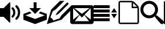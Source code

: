 SplineFontDB: 3.0
FontName: icomoon
FullName: icomoon
FamilyName: icomoon
Weight: Book
Version: 1.0
ItalicAngle: 0
UnderlinePosition: 0
UnderlineWidth: 0
Ascent: 480
Descent: 32
InvalidEm: 0
sfntRevision: 0x00010000
LayerCount: 2
Layer: 0 1 "Back" 1
Layer: 1 1 "Fore" 0
XUID: [1021 701 -991609177 8365345]
StyleMap: 0x0040
FSType: 8
OS2Version: 1
OS2_WeightWidthSlopeOnly: 0
OS2_UseTypoMetrics: 0
CreationTime: 1367360136
ModificationTime: 1487443057
PfmFamily: 17
TTFWeight: 400
TTFWidth: 5
LineGap: 46
VLineGap: 0
Panose: 2 0 5 3 0 0 0 0 0 0
OS2TypoAscent: 480
OS2TypoAOffset: 0
OS2TypoDescent: -32
OS2TypoDOffset: 0
OS2TypoLinegap: 46
OS2WinAscent: 480
OS2WinAOffset: 0
OS2WinDescent: 32
OS2WinDOffset: 0
HheadAscent: 480
HheadAOffset: 0
HheadDescent: -32
HheadDOffset: 0
OS2SubXSize: 332
OS2SubYSize: 358
OS2SubXOff: 0
OS2SubYOff: 71
OS2SupXSize: 332
OS2SupYSize: 358
OS2SupXOff: 0
OS2SupYOff: 245
OS2StrikeYSize: 25
OS2StrikeYPos: 132
OS2Vendor: 'PfEd'
OS2CodePages: 80000001.00000000
OS2UnicodeRanges: 00000001.10000000.00000000.00000000
DEI: 91125
ShortTable: maxp 16
  1
  0
  10
  44
  6
  0
  0
  2
  0
  1
  1
  0
  64
  0
  0
  0
EndShort
LangName: 1033 "" "" "Regular" "FontForge 2.0 : icomoon : 1-5-2013" "" "Version 1.0"
GaspTable: 1 65535 2 0
Encoding: UnicodeBmp
UnicodeInterp: none
NameList: AGL For New Fonts
DisplaySize: -48
AntiAlias: 1
FitToEm: 0
WinInfo: 64 16 4
BeginChars: 65538 11

StartChar: .notdef
Encoding: 0 -1 0
AltUni2: 000000.ffffffff.0
Width: 512
Flags: W
LayerCount: 2
Fore
Validated: 1
EndChar

StartChar: .null
Encoding: 65536 -1 1
Width: 0
Flags: W
LayerCount: 2
Fore
Validated: 1
EndChar

StartChar: nonmarkingreturn
Encoding: 65537 -1 2
Width: 170
Flags: W
LayerCount: 2
Fore
Validated: 1
EndChar

StartChar: M
Encoding: 77 77 3
Width: 512
GlyphClass: 2
Flags: W
LayerCount: 2
Fore
SplineSet
0 288 m 1,0,-1
 352 288 l 1,1,-1
 352 224 l 1,2,-1
 0 224 l 1,3,-1
 0 288 l 1,0,-1
0 384 m 1,4,-1
 352 384 l 1,5,-1
 352 320 l 1,6,-1
 0 320 l 1,7,-1
 0 384 l 1,4,-1
0 192 m 1,8,-1
 352 192 l 1,9,-1
 352 128 l 1,10,-1
 0 128 l 1,11,-1
 0 192 l 1,8,-1
0 96 m 1,12,-1
 352 96 l 1,13,-1
 352 32 l 1,14,-1
 0 32 l 1,15,-1
 0 96 l 1,12,-1
384 192 m 1,16,-1
 448 96 l 1,17,-1
 512 192 l 1,18,-1
 384 192 l 1,16,-1
512 224 m 1,19,-1
 448 320 l 1,20,-1
 384 224 l 1,21,-1
 512 224 l 1,19,-1
EndSplineSet
Validated: 9
EndChar

StartChar: P
Encoding: 80 80 4
Width: 512
GlyphClass: 2
Flags: W
LayerCount: 2
Fore
SplineSet
452 380 m 2,0,-1
 380 452 l 2,1,2
 369 463 369 463 348.5 471.5 c 128,-1,3
 328 480 328 480 312 480 c 2,4,-1
 72 480 l 2,5,6
 56 480 56 480 44 468 c 128,-1,7
 32 456 32 456 32 440 c 2,8,-1
 32 8 l 2,9,10
 32 -8 32 -8 44 -20 c 128,-1,11
 56 -32 56 -32 72 -32 c 2,12,-1
 440 -32 l 2,13,14
 456 -32 456 -32 468 -20 c 128,-1,15
 480 -8 480 -8 480 8 c 2,16,-1
 480 312 l 2,17,18
 480 329 480 329 471.5 349 c 128,-1,19
 463 369 463 369 452 380 c 2,0,-1
429 358 m 2,20,21
 431 355 431 355 434 352 c 2,22,-1
 352 352 l 1,23,-1
 352 434 l 2,24,25
 355 431 355 431 358 429 c 2,26,-1
 429 358 l 2,20,21
448 8 m 2,27,28
 448 0 448 0 440 0 c 2,29,-1
 72 0 l 2,30,31
 64 0 64 0 64 8 c 2,32,-1
 64 440 l 2,33,34
 64 448 64 448 72 448 c 2,35,-1
 312 448 l 2,36,37
 316 448 316 448 320 447 c 1,38,-1
 320 320 l 1,39,-1
 447 320 l 1,40,41
 448 316 448 316 448 312 c 2,42,-1
 448 8 l 2,27,28
EndSplineSet
Validated: 9
EndChar

StartChar: A
Encoding: 65 65 5
Width: 512
GlyphClass: 2
Flags: W
LayerCount: 2
Fore
SplineSet
360 64 m 128,-1,1
 350 64 350 64 343 71 c 128,-1,2
 336 78 336 78 336 88 c 128,-1,3
 336 98 336 98 343 105 c 0,4,5
 392 154 392 154 392 224 c 128,-1,6
 392 294 392 294 343 343 c 0,7,8
 336 350 336 350 336 360 c 128,-1,9
 336 370 336 370 343 377 c 128,-1,10
 350 384 350 384 360 384 c 128,-1,11
 370 384 370 384 377 377 c 0,12,13
 440 313 440 313 440 224 c 128,-1,14
 440 135 440 135 377 71 c 0,15,0
 370 64 370 64 360 64 c 128,-1,1
274.5 109 m 128,-1,17
 265 109 265 109 258 116.5 c 128,-1,18
 251 124 251 124 251 133.5 c 128,-1,19
 251 143 251 143 258 150 c 0,20,21
 288 181 288 181 288 224 c 128,-1,22
 288 267 288 267 258 298 c 0,23,24
 251 305 251 305 251 314.5 c 128,-1,25
 251 324 251 324 258 331.5 c 128,-1,26
 265 339 265 339 274.5 339 c 128,-1,27
 284 339 284 339 291 331 c 0,28,29
 336 287 336 287 336 224 c 128,-1,30
 336 161 336 161 291 117 c 0,31,16
 284 109 284 109 274.5 109 c 128,-1,17
201 441 m 2,32,33
 210 450 210 450 217 447.5 c 128,-1,34
 224 445 224 445 224 431 c 2,35,-1
 224 17 l 2,36,37
 224 3 224 3 217 0.5 c 128,-1,38
 210 -2 210 -2 201 7 c 2,39,-1
 80 128 l 1,40,-1
 0 128 l 1,41,-1
 0 320 l 1,42,-1
 80 320 l 1,43,-1
 201 441 l 2,32,33
EndSplineSet
Validated: 33
EndChar

StartChar: S
Encoding: 83 83 6
Width: 512
GlyphClass: 2
Flags: W
LayerCount: 2
Fore
SplineSet
496 44 m 2,0,-1
 375 147 l 2,1,2
 356 164 356 164 338 163 c 1,3,4
 384 217 384 217 384 288 c 0,5,6
 384 368 384 368 328 424 c 128,-1,7
 272 480 272 480 192 480 c 128,-1,8
 112 480 112 480 56 424 c 128,-1,9
 0 368 0 368 0 288 c 128,-1,10
 0 208 0 208 56 152 c 128,-1,11
 112 96 112 96 192 96 c 0,12,13
 263 96 263 96 317 142 c 1,14,15
 316 124 316 124 333 105 c 2,16,-1
 436 -16 l 2,17,18
 449 -31 449 -31 468 -32 c 128,-1,19
 487 -33 487 -33 500 -20 c 128,-1,20
 513 -7 513 -7 512 12 c 128,-1,21
 511 31 511 31 496 44 c 2,0,-1
192 160 m 128,-1,23
 139 160 139 160 101.5 197.5 c 128,-1,24
 64 235 64 235 64 288 c 128,-1,25
 64 341 64 341 101.5 378.5 c 128,-1,26
 139 416 139 416 192 416 c 128,-1,27
 245 416 245 416 282.5 378.5 c 128,-1,28
 320 341 320 341 320 288 c 128,-1,29
 320 235 320 235 282.5 197.5 c 128,-1,22
 245 160 245 160 192 160 c 128,-1,23
EndSplineSet
Validated: 41
EndChar

StartChar: D
Encoding: 68 68 7
Width: 512
GlyphClass: 2
Flags: W
LayerCount: 2
Fore
SplineSet
256 192 m 1,0,-1
 384 320 l 1,1,-1
 288 320 l 1,2,-1
 288 448 l 1,3,-1
 224 448 l 1,4,-1
 224 320 l 1,5,-1
 128 320 l 1,6,-1
 256 192 l 1,0,-1
372 244 m 1,7,-1
 336 208 l 1,8,-1
 467 160 l 1,9,-1
 256 81 l 1,10,-1
 45 160 l 1,11,-1
 176 208 l 1,12,-1
 140 244 l 1,13,-1
 0 192 l 1,14,-1
 0 64 l 1,15,-1
 256 -32 l 1,16,-1
 512 64 l 1,17,-1
 512 192 l 1,18,-1
 372 244 l 1,7,-1
EndSplineSet
Validated: 9
EndChar

StartChar: E
Encoding: 69 69 8
Width: 512
GlyphClass: 2
Flags: W
LayerCount: 2
Fore
SplineSet
192 160 m 1,0,-1
 256 192 l 1,1,-1
 480 416 l 1,2,-1
 448 448 l 1,3,-1
 224 224 l 1,4,-1
 192 160 l 1,0,-1
145 46 m 1,5,6
 133 71 133 71 118 86 c 128,-1,7
 103 101 103 101 78 113 c 1,8,-1
 128 249 l 1,9,-1
 192 288 l 1,10,-1
 384 480 l 1,11,-1
 288 480 l 1,12,-1
 96 288 l 1,13,-1
 0 -32 l 1,14,-1
 320 64 l 1,15,-1
 512 256 l 1,16,-1
 512 352 l 1,17,-1
 320 160 l 1,18,-1
 281 96 l 1,19,-1
 145 46 l 1,5,6
EndSplineSet
Validated: 9
EndChar

StartChar: uniF000
Encoding: 61440 61440 9
Width: 0
GlyphClass: 2
Flags: W
LayerCount: 2
Fore
SplineSet
0 480 m 1,0,-1
 512 -32 l 1,1,-1
 0 -32 l 1,2,-1
 0 480 l 1,0,-1
EndSplineSet
Validated: 1
EndChar

StartChar: F
Encoding: 70 70 10
Width: 512
VWidth: 0
LayerCount: 2
Fore
SplineSet
464.368164062 384 m 6,0,1
 484.368164062 384 484.368164062 384 498.368164062 370 c 132,-1,2
 512.368164062 356 512.368164062 356 512.368164062 336 c 6,3,-1
 512.368164062 16 l 6,4,5
 512.368164062 -4 512.368164062 -4 498.368164062 -18 c 132,-1,6
 484.368164062 -32 484.368164062 -32 464.368164062 -32 c 6,7,-1
 48.3681640625 -32 l 6,8,9
 28.3681640625 -32 28.3681640625 -32 14.3681640625 -18 c 132,-1,10
 0.3681640625 -4 0.3681640625 -4 0.3681640625 16 c 6,11,-1
 0.3681640625 336 l 6,12,13
 0.3681640625 356 0.3681640625 356 14.3681640625 370 c 132,-1,14
 28.3681640625 384 28.3681640625 384 48.3681640625 384 c 6,15,-1
 464.368164062 384 l 6,0,1
199.73828125 172.814453125 m 5,16,-1
 64.3681640625 318.189453125 l 5,17,-1
 64.3681640625 67.3681640625 l 5,18,-1
 199.73828125 172.814453125 l 5,16,-1
88.55859375 320 m 5,19,-1
 256.368164062 194 l 5,20,-1
 424.177734375 320 l 5,21,-1
 88.55859375 320 l 5,19,-1
205.01171875 167.151367188 m 5,22,-1
 99.736328125 32 l 5,23,-1
 413 32 l 5,24,-1
 307.723632812 167.151367188 l 5,25,-1
 256.368164062 112 l 5,26,-1
 205.01171875 167.151367188 l 5,22,-1
312.998046875 172.814453125 m 5,27,-1
 448.368164062 67.3681640625 l 5,28,-1
 448.368164062 318.189453125 l 5,29,-1
 312.998046875 172.814453125 l 5,27,-1
EndSplineSet
Validated: 524289
EndChar
EndChars
EndSplineFont
